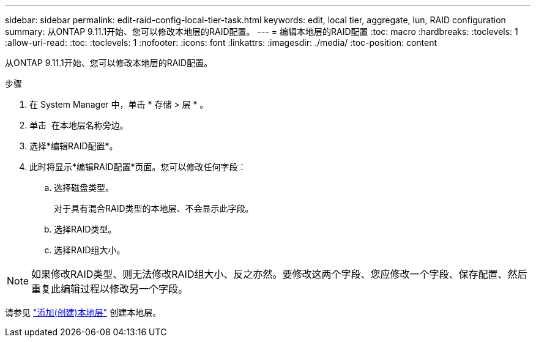 ---
sidebar: sidebar 
permalink: edit-raid-config-local-tier-task.html 
keywords: edit, local tier, aggregate, lun, RAID configuration 
summary: 从ONTAP 9.11.1开始、您可以修改本地层的RAID配置。 
---
= 编辑本地层的RAID配置
:toc: macro
:hardbreaks:
:toclevels: 1
:allow-uri-read: 
:toc: 
:toclevels: 1
:nofooter: 
:icons: font
:linkattrs: 
:imagesdir: ./media/
:toc-position: content


[role="lead"]
从ONTAP 9.11.1开始、您可以修改本地层的RAID配置。

.步骤
. 在 System Manager 中，单击 * 存储 > 层 * 。
. 单击 image:icon_kabob.gif[""] 在本地层名称旁边。
. 选择*编辑RAID配置*。
. 此时将显示*编辑RAID配置*页面。您可以修改任何字段：
+
--
.. 选择磁盘类型。
+
对于具有混合RAID类型的本地层、不会显示此字段。

.. 选择RAID类型。
.. 选择RAID组大小。


--



NOTE: 如果修改RAID类型、则无法修改RAID组大小、反之亦然。要修改这两个字段、您应修改一个字段、保存配置、然后重复此编辑过程以修改另一个字段。

请参见 link:add-create-local-tier-task.html["添加(创建)本地层"] 创建本地层。
